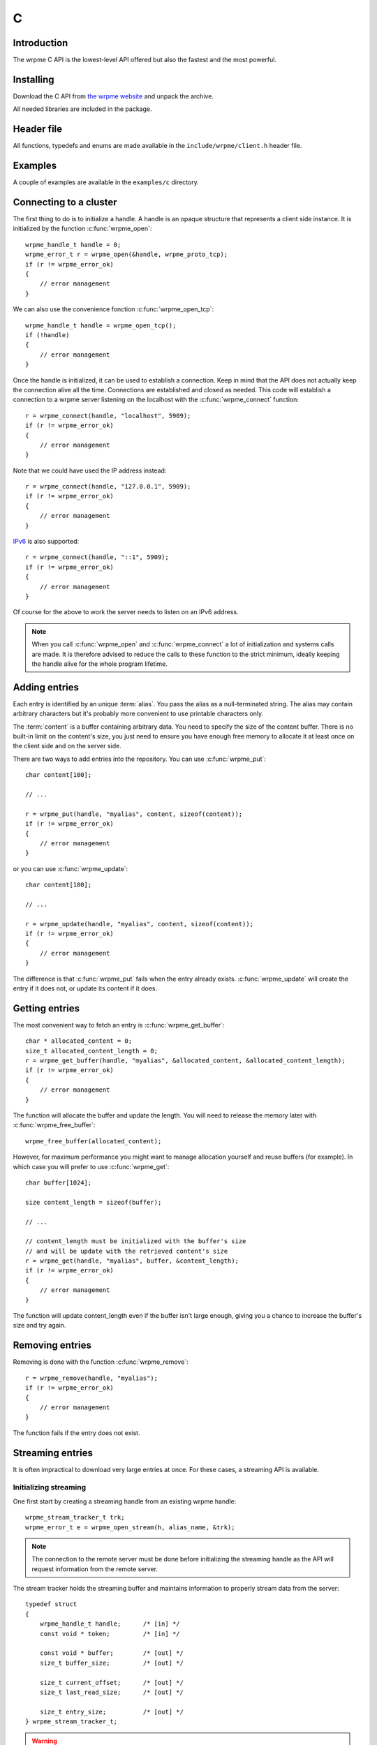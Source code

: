 C
==

.. highlight:: c

Introduction
--------------

The wrpme C API is the lowest-level API offered but also the fastest and the most powerful.

Installing
--------------

Download the C API from `the wrpme website <http://www.wrpme.com/downloads.html>`_ and unpack the archive.

All needed libraries are included in the package.

Header file
--------------

All functions, typedefs and enums are made available in the ``include/wrpme/client.h`` header file.

Examples
--------------

A couple of examples are available in the ``examples/c`` directory.

Connecting to a cluster
--------------------------

The first thing to do is to initialize a handle.
A handle is an opaque structure that represents a client side instance.
It is initialized by the function :c:func:`wrpme_open`: ::

    wrpme_handle_t handle = 0;
    wrpme_error_t r = wrpme_open(&handle, wrpme_proto_tcp);
    if (r != wrpme_error_ok)
    {
        // error management
    }

We can also use the convenience fonction :c:func:`wrpme_open_tcp`: ::

    wrpme_handle_t handle = wrpme_open_tcp();
    if (!handle)
    {
        // error management
    }

Once the handle is initialized, it can be used to establish a connection. Keep in mind that the API does not actually keep the connection alive all the time. Connections are established and closed as needed. This code will establish a connection to a wrpme server listening on the localhost with the :c:func:`wrpme_connect` function: ::

    r = wrpme_connect(handle, "localhost", 5909);
    if (r != wrpme_error_ok)
    {
        // error management
    }

Note that we could have used the IP address instead: ::

    r = wrpme_connect(handle, "127.0.0.1", 5909);
    if (r != wrpme_error_ok)
    {
        // error management
    }

`IPv6 <http://en.wikipedia.org/wiki/IPv6>`_ is also supported: ::

    r = wrpme_connect(handle, "::1", 5909);
    if (r != wrpme_error_ok)
    {
        // error management
    }

Of course for the above to work the server needs to listen on an IPv6 address.

.. note::
    When you call :c:func:`wrpme_open` and :c:func:`wrpme_connect` a lot of initialization and systems calls are made. It is therefore advised to reduce the calls to these function to the strict minimum, ideally keeping the handle alive for the whole program lifetime.


Adding entries
-----------------

Each entry is identified by an unique :term:`alias`. You pass the alias as a null-terminated string.
The alias may contain arbitrary characters but it's probably more convenient to use printable characters only.

The :term:`content` is a buffer containing arbitrary data. You need to specify the size of the content buffer. There is no  built-in limit on the content's size, you just need to ensure you have enough free memory to allocate it at least once on the client side and on the server side.

There are two ways to add entries into the repository. You can use :c:func:`wrpme_put`: ::

    char content[100];

    // ...

    r = wrpme_put(handle, "myalias", content, sizeof(content));
    if (r != wrpme_error_ok)
    {
        // error management
    }

or you can use :c:func:`wrpme_update`: ::

    char content[100];

    // ...

    r = wrpme_update(handle, "myalias", content, sizeof(content));
    if (r != wrpme_error_ok)
    {
        // error management
    }

The difference is that :c:func:`wrpme_put` fails when the entry already exists. :c:func:`wrpme_update` will create the entry if it does not, or update its content if it does.

Getting entries
--------------------

The most convenient way to fetch an entry is :c:func:`wrpme_get_buffer`::

    char * allocated_content = 0;
    size_t allocated_content_length = 0;
    r = wrpme_get_buffer(handle, "myalias", &allocated_content, &allocated_content_length);
    if (r != wrpme_error_ok)
    {
        // error management
    }

The function will allocate the buffer and update the length. You will need to release the memory later with :c:func:`wrpme_free_buffer`::

    wrpme_free_buffer(allocated_content);

However, for maximum performance you might want to manage allocation yourself and reuse buffers (for example). In which case you will prefer to use :c:func:`wrpme_get`::

    char buffer[1024];

    size content_length = sizeof(buffer);

    // ...

    // content_length must be initialized with the buffer's size
    // and will be update with the retrieved content's size
    r = wrpme_get(handle, "myalias", buffer, &content_length);
    if (r != wrpme_error_ok)
    {
        // error management
    }

The function will update content_length even if the buffer isn't large enough, giving you a chance to increase the buffer's size and try again.


Removing entries
---------------------

Removing is done with the function :c:func:`wrpme_remove`::

    r = wrpme_remove(handle, "myalias");
    if (r != wrpme_error_ok)
    {
        // error management
    }

The function fails if the entry does not exist.


Streaming entries
--------------------

It is often impractical to download very large entries at once. For these cases, a streaming API is available.

Initializing streaming
^^^^^^^^^^^^^^^^^^^^^^^^^^^^^

One first start by creating a streaming handle from an existing wrpme handle::

    wrpme_stream_tracker_t trk;
    wrpme_error_t e = wrpme_open_stream(h, alias_name, &trk);

.. note::
    The connection to the remote server must be done before initializing the streaming handle as the API will request information from the remote server.

The stream tracker holds the streaming buffer and maintains information to properly stream data from the server::

    typedef struct
    {
        wrpme_handle_t handle;      /* [in] */
        const void * token;         /* [in] */

        const void * buffer;        /* [out] */
        size_t buffer_size;         /* [out] */

        size_t current_offset;      /* [out] */
        size_t last_read_size;      /* [out] */

        size_t entry_size;          /* [out] */
    } wrpme_stream_tracker_t;

.. warning::
    The streaming buffer is read only. Freeing or writing to the streaming buffer results in undefined behaviour.

The buffer size can be adjusted with :c:func:`wrpme_set_option` and the wrpme_o_stream_buffer_size option. It accepts an integer representing the number of bytes the streaming buffer should have. The default size is 1 MiB. The buffer cannot be smaller than 1024 bytes or greater than 10 MiB. The buffer size must be adjusted **prior** to calling :c:func:`wrpme_open_stream`.

All streaming handles have a dedicated streaming buffer, it is therefore safe to stream from different handles at the same time. However, having many streaming handles open at the same time may result in an important memory usage.

Streaming data from the server
^^^^^^^^^^^^^^^^^^^^^^^^^^^^^^^^^^^^^^^^^^^^^^^

Once the streaming context is properly initialized, one may start streaming with :c:func:`wrpme_get_stream`::

    while(trk.current_offset < trk.entry_size)
    {
        e = wrpme_get_stream(&trk);
        if (e != wrpme_e_ok)
        {
            // handle error
            break;
        }

        // process content in trk.buffer
        // the size of the data available in the buffer is last_read_size
    }

If the content you are streaming is being modified by another user, :c:func:`wrpme_get_stream` will return wrpme_e_conflict. If you attempt to stream beyond the end, the function will return wrpme_e_out_of_bounds.

After each call, the values in the streaming context are updated. 

Seeking the stream
^^^^^^^^^^^^^^^^^^^^^^^^^^^^^^^^

It might be desirable to go directly to a specific point in the stream. The user cannot update directly the wrpme_stream_tracker_t structure as the values in the structure are ignored by the API (they are *write only* from the point of view of the API). To update the offset, one uses the :c:func:`wrpme_set_stream_offset`::

    // go directly to the 1024th byte in the stream
    wrpme_set_stream_offset(&trk, 1024);

The offset must be within bounds. The user may refer to the entry_size member field of the wrpme_stream_tracker_t to check that it is within bounds. 

Closing the stream
^^^^^^^^^^^^^^^^^^^^^^^^^^^^^^^^

Once the last byte of the stream has been read, the user may:

    * Rewind with :c:func:`wrpme_set_stream_offset` or
    * Close the stream

Calling wrpme_get_stream once the end of the stream has been reached will result in a wrpme_e_out_of_bounds error.

The stream is closed with :c:func:`wrpme_close_stream`::

    wrpme_close_stream(&trk);

Closing the stream will free the streaming buffer and release all resources needed to manage the stream. Not closing the stream will result in memory and resources leaks.

.. warning::
    Calling :c:func:`wrpme_close` **does not** close all open streams. 

Cleaning up
--------------------

When you are done working with a wrpme repository, call :c:func:`wrpme_close`::

    wrpme_close(handle);

:c:func:`wrpme_close` **does not** release memory allocated by :c:func:`wrpme_get_buffer`. You will need to make appropriate calls to :c:func:`wrpme_free_buffer` for each call to :c:func:`wrpme_get_buffer`.

.. note ::

    Avoid opening and closing connections needlessly. A handle consumes very little memory and resources. It is safe to keep it open for the whole duration of
    your program.

Reference
----------------

.. c:type:: wrpme_handle_t

    An opaque handle that represents a wrpme client instance.

.. c:type:: wrpme_stream_tracker_t

    A structure used to track a stream state. 

.. c:type:: wrpme_error_t

    An enum representing possible error codes returned by the API functions. "No error" evaluates to 0.

.. c:type:: wrpme_protocol_t

    An enum representing available network protocols.

.. c:function:: const char * wrpme_error(wrpme_error_t error, char * message, size_t message_length)

    Translates an error into a meaningful message.

    :param error: An error code of type :c:type:`wrpme_handle_t`
    :param message: A pointer to a buffer that will received the translated error message.
    :param message_length: The length of the buffer that will received the translated error message, in bytes.
    :return: A pointer to the buffer that received the translated error message.

.. c:function:: const char * wrpme_version(void)

    Returns a null terminated string describing the API version. The buffer is API managed and should not be freed or written to by the caller.

    :return: A pointer to a null terminated string describing the API version.

.. c:function:: const char * wrpme_build(void)

    Returns a null terminated string with a build number and date. The buffer is API managed and should be be freed or written to by the caller.

    :return: A pointer to a null terminated string describing the build number and date.

.. c:function:: wrpme_error_t wrpme_open(wrpme_handle_t * handle, wrpme_protocol_t proto)

    Creates a client instance. To avoir resource and memory leaks, the :c:func:`wrpme_close` must be used on the initialized handle when it is no longer needed.

    :param handle: A pointer to a :c:type:`wrpme_handle_t` that will be initialized to represent a new client instance.
    :param proto: The protocol to use of type :c:type:`wrpme_protocol_t`
    :return: An error code of type :c:type:`wrpme_error_t`

.. c:function:: wrpme_handle_t wrpme_open_tcp(void)

    Creates a client instance for the TCP network protocol. This is a convenience function.

    :return: A valid handle when successful, 0 in case of failure. The handle must be closed with :c:func:`wrpme_close`.

.. c:function:: wrpme_error_t wrpme_set_option(wrpme_handle_t handle, wrpme_option_t option, ...)

    Sets an option for the given wrpme handle.

    :param handle: An initialized handle (see :c:func:`wrpme_open` and :c:func:`wrpme_open_tcp`)
    :param option: The option to set.

    :return: An error code of type :c:type:`wrpme_error_t`

.. c:function:: wrpme_error_t wrpme_connect(wrpme_handle_t handle, const char * host, unsigned short port)

    Binds the client instance to a wrpme :term:`server` and connects to it.

    :param handle: An initialized handle (see :c:func:`wrpme_open` and :c:func:`wrpme_open_tcp`)
    :param host: A pointer to a null terminated string representing the IP address or the name of the server to which to connect
    :param port: The port number used by the server. The default wrpme port is 5909.

    :return: An error code of type :c:type:`wrpme_error_t`

.. c:function:: wrpme_error_t wrpme_close(wrpme_handle_t handle)

    Terminates all connections and releases all client-side allocated resources.

    :param handle: An initialized handle (see :c:func:`wrpme_open` and :c:func:`wrpme_open_tcp`)

    :return: An error code of type :c:type:`wrpme_error_t`

.. c:function:: wrpme_error_t wrpme_get(wrpme_handle_t handle, const char * alias, char * content, size_t * content_length)

    Retrieves an :term:`entry`'s content from the wrpme server. The caller is responsible for allocating and freeing the provided buffer.

    If the entry does not exist, the function will fail and return ``wrpme_e_alias_not_found``.

    If the buffer is not large enough to hold the data, the function will fail and return ``wrpme_e_buffer_too_small``. The content length will nevertheless be updated so that the caller may resize its buffer and try again.

    The handle must be initialized (see :c:func:`wrpme_open` and :c:func:`wrpme_open_tcp`) and the connection established (see :c:func:`wrpme_connect`).

    :param handle: An initialized handle
    :param alias: A pointer to a null terminated string representing the entry's alias whose content is to be retrieved.
    :param content: A pointer to an user allocated buffer that will receive the entry's content.
    :param content_length: A pointer to a size_t initialized with the length of the destination buffer, in bytes. It will be updated with the length of the retrieved content, even if the buffer is not large enough to hold all the data.

    :return: An error code of type :c:type:`wrpme_error_t`

.. c:function::  wrpme_error_t wrpme_get_buffer(wrpme_handle_t handle, const char * alias, char ** content, size_t * content_length)

    Retrieves an :term:`entry`'s content from the wrpme server.

    If the entry does not exist, the function will fail and return ``wrpme_e_alias_not_found``.

    The function will allocate a buffer large enough to hold the entry's content. This buffer must be released by the caller with a call to :c:func:`wrpme_close`.

    The handle must be initialized (see :c:func:`wrpme_open` and :c:func:`wrpme_open_tcp`) and the connection established (see :c:func:`wrpme_connect`).

    :param handle: An initialized handle (see :c:func:`wrpme_open` and :c:func:`wrpme_open_tcp`)
    :param alias: A pointer to a null terminated string representing the entry's alias whose content is to be retrieved.
    :param content: A pointer to a pointer that will be set to a function-allocated buffer holding the entry's content.
    :param content_length: A pointer to a size_t that will be set to the content's size, in bytes.

    :return: An error code of type :c:type:`wrpme_error_t`

.. c:function:: void wrpme_free_buffer(char * buffer)

    Frees a buffer allocated by :c:func:`wrpme_get_buffer`.

    :param buffer: A pointer to a buffer to release allocated by :c:func:`wrpme_get_buffer`.

    :return: This function does not return a value.

.. c:function:: wrpme_error_t wrpme_put(wrpme_handle_t handle, const char * alias, const char * content, size_t content_length)

    Adds an :term:`entry` to the wrpme server. If the entry already exists the function will fail and will return ``wrpme_e_alias_already_exists``.

    The handle must be initialized (see :c:func:`wrpme_open` and :c:func:`wrpme_open_tcp`) and the connection established (see :c:func:`wrpme_connect`).

    :param handle: An initialized handle (see :c:func:`wrpme_open` and :c:func:`wrpme_open_tcp`)
    :param alias: A pointer to a null terminated string representing the entry's alias to create.
    :param content: A pointer to a buffer that represents the entry's content to be added to the server.
    :param content_length: The length of the entry's content, in bytes.

    :return: An error code of type :c:type:`wrpme_error_t`

.. c:function:: wrpme_error_t wrpme_update(wrpme_handle_t handle, const char * alias, const char * content, size_t content_length)

    Updates an :term:`entry` on the wrpme server. If the entry already exists, the content will be updated. If the entry does not exist, it will be created.

    The handle must be initialized (see :c:func:`wrpme_open` and :c:func:`wrpme_open_tcp`) and the connection established (see :c:func:`wrpme_connect`).

    :param handle: An initialized handle (see :c:func:`wrpme_open` and :c:func:`wrpme_open_tcp`)
    :param alias: A pointer to a null terminated string representing the entry's alias to update.
    :param content: A pointer to a buffer that represents the entry's content to be updated to the server.
    :param content_length: The length of the entry's content, in bytes.

    :return: An error code of type :c:type:`wrpme_error_t`

.. c:function:: wrpme_error_t wrpme_get_buffer_update(wrpme_handle_t handle, const char * alias, const char * update_content, size_t update_content_length, char ** get_content, size_t * get_content_length)

    Atomically gets and updates (in this order) the :term:`entry` on the wrpme server. The entry must already exists.

    The handle must be initialized (see :c:func:`wrpme_open` and :c:func:`wrpme_open_tcp`) and the connection established (see :c:func:`wrpme_connect`).

    :param handle: An initialized handle (see :c:func:`wrpme_open` and :c:func:`wrpme_open_tcp`)
    :param alias: A pointer to a null terminated string representing the entry's alias to update.
    :param update_content: A pointer to a buffer that represents the entry's content to be updated to the server.
    :param update_content_length: The length of the buffer, in bytes.
    :param get_content: A pointer to a pointer that will be set to a function-allocated buffer holding the entry's content, before the update.
    :param get_content_length: A pointer to a size_t that will be set to the content's size, in bytes.

    :return: An error code of type :c:type:`wrpme_error_t`

.. c:function:: wrpme_error_t wrpme_compare_and_swap(wrpme_handle_t handle, const char * alias, const char * new_value, size_t new_value_length, const char * comparand, size_t comparand_length, char ** original_value, size_t * original_value_length)

    Atomically compares the :term:`entry` with comparand and updates it to new_value if, and only if, they match. Always return the original value of the entry.

    The handle must be initialized (see :c:func:`wrpme_open` and :c:func:`wrpme_open_tcp`) and the connection established (see :c:func:`wrpme_connect`).

    :param handle: An initialized handle (see :c:func:`wrpme_open` and :c:func:`wrpme_open_tcp`)
    :param alias: A pointer to a null terminated string representing the entry's alias to compare to.
    :param new_value: A pointer to a buffer that represents the entry's content to be updated to the server in case of match.
    :param new_value: The length of the buffer, in bytes.
    :param comparand: A pointer to a buffer that represents the entry's content to be compared to.
    :param new_value: The length of the buffer, in bytes.
    :param original_value: A pointer to a pointer that will be set to a function-allocated buffer holding the entry's original content, before the update, if any.
    :param original_value_length: A pointer to a size_t that will be set to the content's size, in bytes.

    :return: An error code of type :c:type:`wrpme_error_t`

.. c:function:: wrpme_error_t wrpme_open_stream(wrpme_handle_t handle, const char * alias, wrpme_stream_tracker_t * stream_tracker)

    Opens, allocates and initializes all resources necessary to stream the :term:`entry` from the server. The size of the streaming buffer is specified by the wrpme_o_stream_buffer_size option (see :c:func:`wrpme_set_option`).

    The entry_size field of the stream_tracker structure will be updated to the total size, in bytes, of the entry on the remote server. The offset is initially set to 0.

    The handle must be initialized (see :c:func:`wrpme_open` and :c:func:`wrpme_open_tcp`) and the connection established (see :c:func:`wrpme_connect`).

    :param handle: An initialized handle (see :c:func:`wrpme_open` and :c:func:`wrpme_open_tcp`)
    :param alias: A pointer to a null terminated string representing the entry's alias to stream.
    :param stream_tracker: A pointer to a caller allocated structure that will receive the stream tracker handle and information.

    :return: An error code of type :c:type:`wrpme_error_t`

.. c:function:: wrpme_error_t wrpme_get_stream(wrpme_stream_tracker_t * stream_tracker)

    Streams bytes from the buffer into the stream buffer. It will get at most as many bytes as the stream buffer may old, or the remainder if it cannot fill the stream buffer. 

    It will stream at current_offset as informed in the stream_tracker structure. Note that, however, the api will ignore changes made by the user to this value and update it to the correct value when it returns from the call.

    Once the end of the buffer has been reached, it must be either closed or rewound.

    The stream_tracker structure must have been initialized by :c:func:`wrpme_open_stream`.

    :param stream_tracker: An initialized stream handle (see :c:func:`wrpme_open_stream`).

    :return: An error code of type :c:type:`wrpme_error_t`

.. c:function:: wrpme_error_t wrpme_set_stream_offset(wrpme_stream_tracker_t * stream_tracker, size_t new_offset)

    Sets the streaming offset to the value specified by new_offset, in bytes. The offset may not point at or beyond the end of the :term:`entry`.

    :param stream_tracker: An initialized stream handle (see :c:func:`wrpme_open_stream`).
    :param new_offset: The offset to stream from, in bytes.

    :return: An error code of type :c:type:`wrpme_error_t`

.. c:function:: wrpme_error_t wrpme_close_stream(wrpme_stream_tracker_t * stream_tracker)

    Closes the stream and frees all allocated resources. 

    :param stream_tracker: An initialized stream handle (see :c:func:`wrpme_open_stream`).

    :return: An error code of type :c:type:`wrpme_error_t`

.. c:function:: wrpme_error_t wrpme_remove(wrpme_handle_t handle, const char * alias)

    Removes an :term:`entry` from the wrpme server. If the entry does not exist, the function will fail and return ``wrpme_e_alias_not_found``.

    The handle must be initialized (see :c:func:`wrpme_open` and :c:func:`wrpme_open_tcp`) and the connection established (see :c:func:`wrpme_connect`).

    :param handle: An initialized handle (see :c:func:`wrpme_open` and :c:func:`wrpme_open_tcp`)
    :param alias: A pointer to a null terminated string representing the entry's alias to delete.

    :return: An error code of type :c:type:`wrpme_error_t`

.. c:function:: wrpme_error_t wrpme_remove_all(wrpme_handle_t handle)

    Removes all the :term:`entry` present on the wrpme server.

    The handle must be initialized (see :c:func:`wrpme_open` and :c:func:`wrpme_open_tcp`) and the connection established (see :c:func:`wrpme_connect`).

    :return: An error code of type :c:type:`wrpme_error_t`